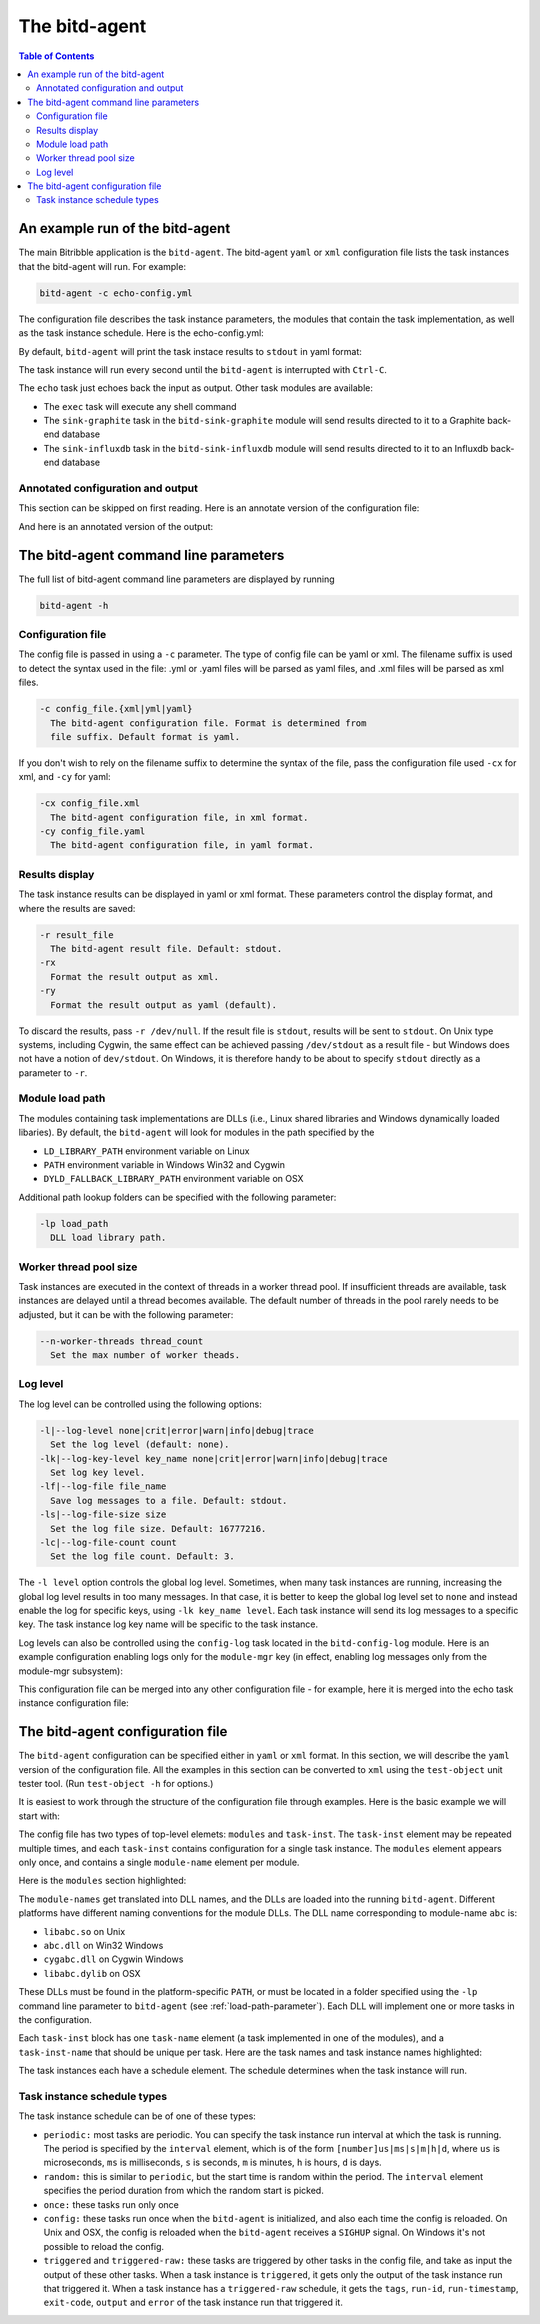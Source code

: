 .. Copyright 2018 by Andrei Radulescu-Banu.

   Licensed under the Apache License, Version 2.0 (the "License");
   you may not use this file except in compliance with the License.
   You may obtain a copy of the License at
 
     http://www.apache.org/licenses/LICENSE-2.0

   Unless required by applicable law or agreed to in writing, software
   distributed under the License is distributed on an "AS IS" BASIS,
   WITHOUT WARRANTIES OR CONDITIONS OF ANY KIND, either express or implied.
   See the License for the specific language governing permissions and
   limitations under the License.

****************
The bitd-agent
****************

.. index::
   single: bitd-agent

.. contents:: Table of Contents

An example run of the bitd-agent
==================================

The main Bitribble application is the ``bitd-agent``. The bitd-agent ``yaml`` or ``xml`` configuration file lists the task instances that the bitd-agent will run. For example:

.. code-block:: none

   bitd-agent -c echo-config.yml

The configuration file describes the task instance parameters, the modules that contain the task implementation, as well as the task instance schedule. Here is the echo-config.yml:

.. code-block:: yaml
   :linenos:

   modules:
     module-name: bitd-echo
   task-inst:
     task-name: echo
     task-inst-name: Echo task inst 1
     schedule:
       type: periodic
       interval: 1s
     args:
       name-int64: -128
       name-int64: 127

   
By default, ``bitd-agent`` will print the task instace results to ``stdout`` in yaml format:

.. code-block:: yaml
   :linenos:

   $ bitd-agent -c modules/echo-config.yml 
   ---
   tags:
     task: echo
     task-instance: Echo task inst 1
   run-id: 0
   run-timestamp: 1539370698248977666
   exit-code: 0
   output:
     name-int64: -128
     name-int64: 127
   ---
   tags:
     task: echo
     task-instance: Echo task inst 1
   run-id: 1
   run-timestamp: 1539370699250138126
   exit-code: 0
   output:
     name-int64: -128
     name-int64: 127
   ---
   ^C...

The task instance will run every second until the ``bitd-agent`` is interrupted with ``Ctrl-C``.

The ``echo`` task just echoes back the input as output. Other task modules are available:

- The ``exec`` task will execute any shell command

- The ``sink-graphite`` task in the ``bitd-sink-graphite`` module will send results directed to it to a Graphite back-end database

- The ``sink-influxdb`` task in the ``bitd-sink-influxdb`` module will send results directed to it to an Influxdb back-end database

Annotated configuration and output
----------------------------------
This section can be skipped on first reading. Here is an annotate version of the configuration file:

.. code-block:: yaml
   :linenos:

   modules: # The list of modules
     module-name: bitd-echo # The module implementing the echo task
   task-inst: # The task instance block
     task-name: echo # The echo task
     task-inst-name: Echo task inst 1 # Multiple task instances can be defined for the same task
     schedule:
       type: periodic # Running periodically
       interval: 1s # ... every second
     args: # The equivalent of Linux process command line arguments
       name-int64: -128
       name-int64: 127

And here is an annotated version of the output:   

.. code-block:: yaml
   :linenos:

   $ bitd-agent -c modules/echo-config.yml 
   ---
   tags: # The task and task instance name are reported back as tags
     task: echo
     task-instance: Echo task inst 1
   run-id: 0 # The run-id is incremented with each task instance run
   run-timestamp: 1539370698248977666 # The Unix time, in nanosecs, when results were reported
   exit-code: 0 # The exit code of the task instance
   output: # The task instance output
     name-int64: -128
     name-int64: 127
   ---
   ^C...

The bitd-agent command line parameters
======================================
The full list of bitd-agent command line parameters are displayed by running

.. code-block:: none

   bitd-agent -h

Configuration file
------------------

The config file is passed in using a ``-c`` parameter. The type of config file can be yaml or xml. The filename suffix is used to detect the syntax used in the file: .yml or .yaml files will be parsed as yaml files, and .xml files will be parsed as xml files.

.. code-block:: none

   -c config_file.{xml|yml|yaml}
     The bitd-agent configuration file. Format is determined from
     file suffix. Default format is yaml.

If you don't wish to rely on the filename suffix to determine the syntax of the file, pass the configuration file used ``-cx`` for xml, and ``-cy`` for yaml:

.. code-block:: none

  -cx config_file.xml
    The bitd-agent configuration file, in xml format.
  -cy config_file.yaml
    The bitd-agent configuration file, in yaml format.

Results display
---------------
The task instance results can be displayed in yaml or xml format. These parameters control the display format, and where the results are saved:

.. code-block:: none

  -r result_file
    The bitd-agent result file. Default: stdout.
  -rx
    Format the result output as xml.
  -ry
    Format the result output as yaml (default).

To discard the results, pass ``-r /dev/null``. If the result file is ``stdout``, results will be sent to ``stdout``. On Unix type systems, including Cygwin, the same effect can be achieved passing ``/dev/stdout`` as a result file - but Windows does not have a notion of ``dev/stdout``. On Windows, it is therefore handy to be about to specify ``stdout`` directly as a parameter to ``-r``.

.. _load-path-parameter:

Module load path
----------------
The modules containing task implementations are DLLs (i.e., Linux shared libraries and Windows dynamically loaded libaries). By default, the ``bitd-agent`` will look for modules in the path specified by the

- ``LD_LIBRARY_PATH`` environment variable on Linux

- ``PATH`` environment variable in Windows Win32 and Cygwin

- ``DYLD_FALLBACK_LIBRARY_PATH`` environment variable on OSX

Additional path lookup folders can be specified with the following parameter:

.. code-block:: none

  -lp load_path
    DLL load library path.

Worker thread pool size
-----------------------
Task instances are executed in the context of threads in a worker thread pool.  If insufficient threads are available, task instances are delayed until a thread becomes available. The default number of threads in the pool rarely needs to be adjusted, but it can be with the following parameter:

.. code-block:: none

  --n-worker-threads thread_count
    Set the max number of worker theads.

Log level
---------
The log level can be controlled using the following options:

.. code-block:: none

  -l|--log-level none|crit|error|warn|info|debug|trace
    Set the log level (default: none).
  -lk|--log-key-level key_name none|crit|error|warn|info|debug|trace
    Set log key level.
  -lf|--log-file file_name
    Save log messages to a file. Default: stdout.
  -ls|--log-file-size size
    Set the log file size. Default: 16777216.
  -lc|--log-file-count count
    Set the log file count. Default: 3.

The ``-l level`` option controls the global log level. Sometimes, when many task instances are running, increasing the global log level results in too many messages. In that case, it is better to keep the global log level set to ``none`` and instead enable the log for specific keys, using ``-lk key_name level``. Each task instance will send its log messages to a specific key. The task instance log key name will be specific to the task instance.

Log levels can also be controlled using the ``config-log`` task located in the ``bitd-config-log`` module. Here is an example configuration enabling logs only for the ``module-mgr`` key (in effect, enabling log messages only from the module-mgr subsystem):

.. code-block:: yaml
   :linenos:

   modules:
     module-name: bitd-config-log
   task-inst:
     task-name: config-log
     task-inst-name: config-log
     schedule:
       type: config
     input:
       log-level: none
       log-key:
         key-name: module-mgr
         log-level: info

This configuration file can be merged into any other configuration file - for example, here it is merged into the echo task instance configuration file:

.. code-block:: yaml
   :linenos:
   :emphasize-lines: 3,13-22

   modules:
     module-name: bitd-echo
     module-name: bitd-config-log
   task-inst:
     task-name: echo
     task-inst-name: Echo task inst 1
     schedule:
       type: periodic
       interval: 1s
     args:
       name-int64: -128
       name-int64: 127
   task-inst:
     task-name: config-log
     task-inst-name: config-log
     schedule:
       type: config
     input:
       log-level: none
       log-key:
         key-name: module-mgr
         log-level: info

The bitd-agent configuration file
=================================
The ``bitd-agent`` configuration can be specified either in ``yaml`` or ``xml`` format. In this section, we will describe the ``yaml`` version of the configuration file. All the examples in this section can be converted to ``xml`` using the ``test-object`` unit tester tool. (Run ``test-object -h`` for options.)

It is easiest to work through the structure of the configuration file through examples. Here is the basic example we will start with:

.. code-block:: yaml
   :linenos:

   modules:
     module-name: bitd-echo
     module-name: bitd-sink-graphite
     module-name: bitd-config-log
   task-inst:
     task-name: config-log
     task-inst-name: config-log
     schedule:
       type: config
     input:
       log-level: warn
       log-key:
         key-name: bit-sink-graphite
         log-level: debug
   task-inst:
     task-name: echo
     task-inst-name: Echo task inst
     schedule:
       type: random
       interval: 1s
     args:
       name-int64: -128
       name-int64-2: 127
   task-inst:
     task-name: sink-graphite
     task-inst-name: Graphite sink inst
     schedule:
       type: triggered-raw
       task-name: echo
     args:
       server: localhost:2013
       queue-size: 1000

The config file has two types of top-level elemets: ``modules`` and ``task-inst``. The ``task-inst`` element may be repeated multiple times, and each ``task-inst`` contains configuration for a single task instance. The ``modules`` element appears only once, and contains a single ``module-name`` element per module.

Here is the ``modules`` section highlighted:

.. code-block:: yaml
   :linenos:
   :emphasize-lines: 1-4

   modules:
     module-name: bitd-echo
     module-name: bitd-sink-graphite
     module-name: bitd-config-log
   task-inst:
     task-name: config-log
     task-inst-name: config-log
     #...

The ``module-names`` get translated into DLL names, and the DLLs are loaded into the running ``bitd-agent``. Different platforms have different naming conventions for the module DLLs. The DLL name corresponding to module-name ``abc`` is:

- ``libabc.so`` on Unix

- ``abc.dll`` on Win32 Windows

- ``cygabc.dll`` on Cygwin Windows

- ``libabc.dylib`` on OSX

These DLLs must be found in the platform-specific ``PATH``, or must be located in a folder specified using the ``-lp`` command line parameter to ``bitd-agent`` (see :ref:`load-path-parameter`). Each DLL will implement one or more tasks in the configuration.

Each ``task-inst`` block has one ``task-name`` element (a task implemented in one of the modules), and a ``task-inst-name`` that should be unique per task. Here are the task names and task instance names highlighted:

.. code-block:: yaml
   :linenos:
   :emphasize-lines: 6-7,16-17,25-26

   modules:
     module-name: bitd-echo
     module-name: bitd-sink-graphite
     module-name: bitd-config-log
   task-inst:
     task-name: config-log
     task-inst-name: config-log
     schedule:
       type: config
     input:
       log-level: warn
       log-key:
         key-name: bitd-sink-graphite
         log-level: debug
   task-inst:
     task-name: echo
     task-inst-name: Echo task inst
     schedule:
       type: random
       interval: 1s
     args:
       name-int64: -128
       name-int64-2: 127
   task-inst:
     task-name: sink-graphite
     task-inst-name: Graphite sink inst
     schedule:
       type: triggered-raw
       task-name: echo
     args:
       server: localhost:2013
       queue-size: 1000

The task instances each have a schedule element. The schedule determines when the task instance will run. 

.. code-block:: yaml
   :linenos:
   :emphasize-lines: 8-9, 18-20,27-29

   modules:
     module-name: bitd-echo
     module-name: bitd-sink-graphite
     module-name: bitd-config-log
   task-inst:
     task-name: config-log
     task-inst-name: config-log
     schedule:
       type: config
     input:
       log-level: warn
       log-key:
         key-name: bitd-sink-graphite
         log-level: debug
   task-inst:
     task-name: echo
     task-inst-name: Echo task inst
     schedule:
       type: random
       interval: 1s
     args:
       name-int64: -128
       name-int64-2: 127
   task-inst:
     task-name: sink-graphite
     task-inst-name: Graphite sink inst
     schedule:
       type: triggered-raw
       task-name: echo
     args:
       server: localhost:2013
       queue-size: 1000


Task instance schedule types
----------------------------

The task instance schedule can be of one of these types:

- ``periodic:`` most tasks are periodic. You can specify the task instance run interval at which the task is running. The period is specified by the ``interval`` element, which is of the form ``[number]us|ms|s|m|h|d``, where ``us`` is microseconds, ``ms`` is milliseconds, ``s`` is seconds, ``m`` is minutes, ``h`` is hours, ``d`` is days.

- ``random:`` this is similar to ``periodic``, but the start time is random within the period. The ``interval`` element specifies the period duration from which the random start is picked.

- ``once:`` these tasks run only once

- ``config:`` these tasks run once when the ``bitd-agent`` is initialized, and also each time the config is reloaded. On Unix and OSX, the config is reloaded when the ``bitd-agent`` receives a ``SIGHUP`` signal. On Windows it's not possible to reload the config.

- ``triggered`` and ``triggered-raw:`` these tasks are triggered by other tasks in the config file, and take as input the output of these other tasks. When a task instance is ``triggered``, it gets only the output of the task instance run that triggered it. When a task instance has a ``triggered-raw`` schedule, it gets the ``tags``, ``run-id``, ``run-timestamp``, ``exit-code``, ``output`` and ``error`` of the task instance run that triggered it.


